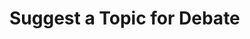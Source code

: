 :PROPERTIES:
:Author: kemistreekat
:Score: 4
:DateUnix: 1450621894.0
:DateShort: 2015-Dec-20
:END:

* Suggest a Topic for Debate
  :PROPERTIES:
  :CUSTOM_ID: suggest-a-topic-for-debate
  :END: